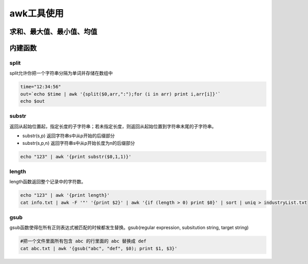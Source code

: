 awk工具使用
==================

求和、最大值、最小值、均值
-------------------------------

.. code-block::shell

    # 求和
    cat data|awk '{sum+=$1} END {print "Sum = ", sum}'
    # 求平均
    cat data|awk '{sum+=$1} END {print "Average = ", sum/NR}'
    # 求最大值
    cat data|awk 'BEGIN {max = 0} {if ($1+0>max+0) max=$1 fi} END {print "Max=", max}'
    # 求最小值
    awk 'BEGIN {min = 65536} {if ($1+0<min+0) min=$1 fi} END {print "Min=", min}'


内建函数
-----------------

split
`````````````````
split允许你把一个字符串分隔为单词并存储在数组中

.. code-block:: shell

    time="12:34:56"
    out=`echo $time | awk '{split($0,arr,":");for (i in arr) print i,arr[i]}'`
    echo $out


substr
```````````````
返回从起始位置起，指定长度的子字符串；若未指定长度，则返回从起始位置到字符串末尾的子字符串。

* substr(s,p) 返回字符串s中从p开始的后缀部分
* substr(s,p,n) 返回字符串s中从p开始长度为n的后缀部分

.. code-block:: shell

    echo "123" | awk '{print substr($0,1,1)}'


length
```````````````
length函数返回整个记录中的字符数。

.. code-block:: shell

    echo "123" | awk '{print length}'
    cat info.txt | awk -F '"' '{print $2}' | awk '{if (length > 0) print $0}' | sort | uniq > industryList.txt

gsub
```````````
gsub函数使得在所有正则表达式被匹配的时候都发生替换。gsub(regular expression, subsitution string, target string)

.. code-block:: shell

    #把一个文件里面所有包含 abc 的行里面的 abc 替换成 def
    cat abc.txt | awk '{gsub("abc", "def", $0); print $1, $3}'